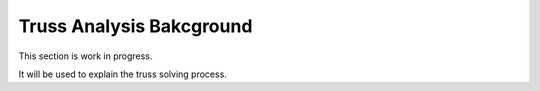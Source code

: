 Truss Analysis Bakcground
=========================

This section is work in progress. 

It will be used to explain the truss solving process. 